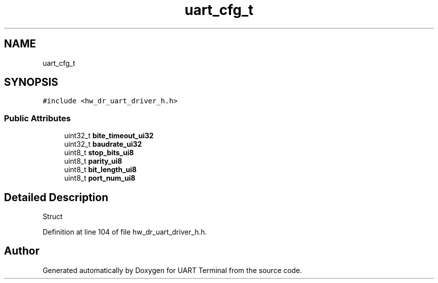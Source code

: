 .TH "uart_cfg_t" 3 "Sun Feb 16 2020" "Version V2.0" "UART Terminal" \" -*- nroff -*-
.ad l
.nh
.SH NAME
uart_cfg_t
.SH SYNOPSIS
.br
.PP
.PP
\fC#include <hw_dr_uart_driver_h\&.h>\fP
.SS "Public Attributes"

.in +1c
.ti -1c
.RI "uint32_t \fBbite_timeout_ui32\fP"
.br
.ti -1c
.RI "uint32_t \fBbaudrate_ui32\fP"
.br
.ti -1c
.RI "uint8_t \fBstop_bits_ui8\fP"
.br
.ti -1c
.RI "uint8_t \fBparity_ui8\fP"
.br
.ti -1c
.RI "uint8_t \fBbit_length_ui8\fP"
.br
.ti -1c
.RI "uint8_t \fBport_num_ui8\fP"
.br
.in -1c
.SH "Detailed Description"
.PP 
Struct 
.PP
Definition at line 104 of file hw_dr_uart_driver_h\&.h\&.

.SH "Author"
.PP 
Generated automatically by Doxygen for UART Terminal from the source code\&.
